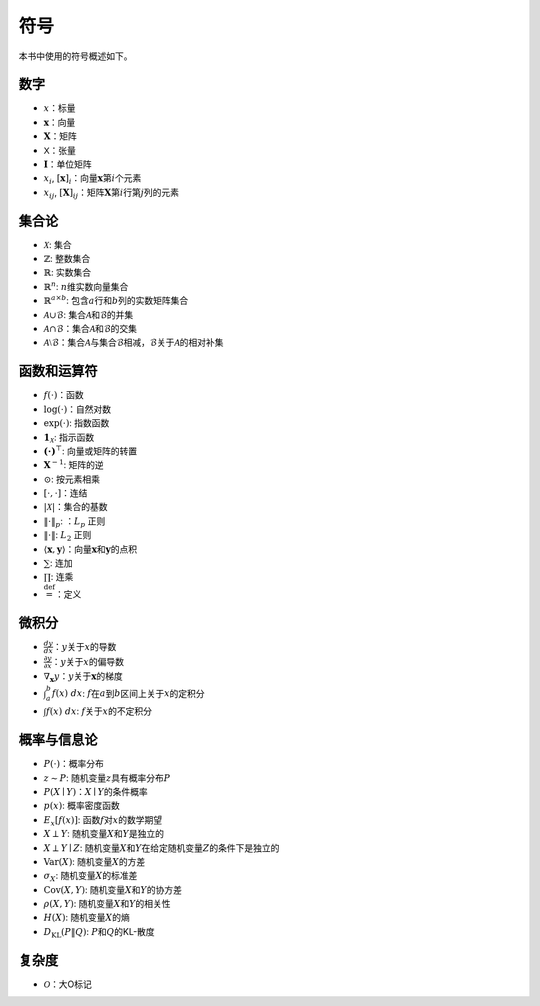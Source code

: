 
.. _chap_notation:

符号
====


本书中使用的符号概述如下。

数字
----

-  :math:`x`\ ：标量
-  :math:`\mathbf{x}`\ ：向量
-  :math:`\mathbf{X}`\ ：矩阵
-  :math:`\mathsf{X}`\ ：张量
-  :math:`\mathbf{I}`\ ：单位矩阵
-  :math:`x_i`,
   :math:`[\mathbf{x}]_i`\ ：向量\ :math:`\mathbf{x}`\ 第\ :math:`i`\ 个元素
-  :math:`x_{ij}`,
   :math:`[\mathbf{X}]_{ij}`\ ：矩阵\ :math:`\mathbf{X}`\ 第\ :math:`i`\ 行第\ :math:`j`\ 列的元素

集合论
------

-  :math:`\mathcal{X}`: 集合
-  :math:`\mathbb{Z}`: 整数集合
-  :math:`\mathbb{R}`: 实数集合
-  :math:`\mathbb{R}^n`: :math:`n`\ 维实数向量集合
-  :math:`\mathbb{R}^{a\times b}`:
   包含\ :math:`a`\ 行和\ :math:`b`\ 列的实数矩阵集合
-  :math:`\mathcal{A}\cup\mathcal{B}`:
   集合\ :math:`\mathcal{A}`\ 和\ :math:`\mathcal{B}`\ 的并集
-  :math:`\mathcal{A}\cap\mathcal{B}`\ ：集合\ :math:`\mathcal{A}`\ 和\ :math:`\mathcal{B}`\ 的交集
-  :math:`\mathcal{A}\setminus\mathcal{B}`\ ：集合\ :math:`\mathcal{A}`\ 与集合\ :math:`\mathcal{B}`\ 相减，\ :math:`\mathcal{B}`\ 关于\ :math:`\mathcal{A}`\ 的相对补集

函数和运算符
------------

-  :math:`f(\cdot)`\ ：函数
-  :math:`\log(\cdot)`\ ：自然对数
-  :math:`\exp(\cdot)`: 指数函数
-  :math:`\mathbf{1}_\mathcal{X}`: 指示函数
-  :math:`\mathbf{(\cdot)}^\top`: 向量或矩阵的转置
-  :math:`\mathbf{X}^{-1}`: 矩阵的逆
-  :math:`\odot`: 按元素相乘
-  :math:`[\cdot, \cdot]`\ ：连结
-  :math:`\lvert \mathcal{X} \rvert`\ ：集合的基数
-  :math:`\|\cdot\|_p`: ：\ :math:`L_p` 正则
-  :math:`\|\cdot\|`: :math:`L_2` 正则
-  :math:`\langle \mathbf{x}, \mathbf{y} \rangle`\ ：向量\ :math:`\mathbf{x}`\ 和\ :math:`\mathbf{y}`\ 的点积
-  :math:`\sum`: 连加
-  :math:`\prod`: 连乘
-  :math:`\stackrel{\mathrm{def}}{=}`\ ：定义

微积分
------

-  :math:`\frac{dy}{dx}`\ ：\ :math:`y`\ 关于\ :math:`x`\ 的导数
-  :math:`\frac{\partial y}{\partial x}`\ ：\ :math:`y`\ 关于\ :math:`x`\ 的偏导数
-  :math:`\nabla_{\mathbf{x}} y`\ ：\ :math:`y`\ 关于\ :math:`\mathbf{x}`\ 的梯度
-  :math:`\int_a^b f(x) \;dx`:
   :math:`f`\ 在\ :math:`a`\ 到\ :math:`b`\ 区间上关于\ :math:`x`\ 的定积分
-  :math:`\int f(x) \;dx`: :math:`f`\ 关于\ :math:`x`\ 的不定积分

概率与信息论
------------

-  :math:`P(\cdot)`\ ：概率分布
-  :math:`z \sim P`: 随机变量\ :math:`z`\ 具有概率分布\ :math:`P`
-  :math:`P(X \mid Y)`\ ：\ :math:`X\mid Y`\ 的条件概率
-  :math:`p(x)`: 概率密度函数
-  :math:`{E}_{x} [f(x)]`: 函数\ :math:`f`\ 对\ :math:`x`\ 的数学期望
-  :math:`X \perp Y`: 随机变量\ :math:`X`\ 和\ :math:`Y`\ 是独立的
-  :math:`X \perp Y \mid Z`:
   随机变量\ :math:`X`\ 和\ :math:`Y`\ 在给定随机变量\ :math:`Z`\ 的条件下是独立的
-  :math:`\mathrm{Var}(X)`: 随机变量\ :math:`X`\ 的方差
-  :math:`\sigma_X`: 随机变量\ :math:`X`\ 的标准差
-  :math:`\mathrm{Cov}(X, Y)`:
   随机变量\ :math:`X`\ 和\ :math:`Y`\ 的协方差
-  :math:`\rho(X, Y)`: 随机变量\ :math:`X`\ 和\ :math:`Y`\ 的相关性
-  :math:`H(X)`: 随机变量\ :math:`X`\ 的熵
-  :math:`D_{\mathrm{KL}}(P\|Q)`: :math:`P`\ 和\ :math:`Q`\ 的KL-散度

复杂度
------

-  :math:`\mathcal{O}`\ ：大O标记

